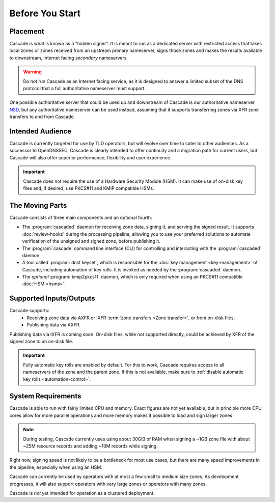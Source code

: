 Before You Start
================

Placement
---------

Cascade is what is known as a "hidden signer". It is meant to run as a
dedicated server with restricted access that takes local zones or zones
received from an upstream primary nameserver, signs those zones and makes the
results available to downstream, Internet facing *secondary* nameservers. 

.. Warning:: Do *not* run Cascade as an Internet facing service, as it is
   designed to answer a limited subset of the DNS protocol that a full
   authoritative nameserver must support.

One possible authoritative server that could be used up and downstream of
Cascade is our authoritative nameserver `NSD <https://nlnetlabs.nl/nsd>`__, but
any authoritative nameserver can be used instead, assuming that it supports
transferring zones via XFR zone transfers to and from Cascade.

Intended Audience
-----------------

Cascade is currently targeted for use by TLD operators, but will evolve over
time to cater to other audiences. As a successor to OpenDNSSEC, Cascade is
clearly intended to offer continuity and a migration path for current users,
but Cascade will also offer superior performance, flexibility and user
experience.

.. important:: Cascade does not require the use of a Hardware Security 
  Module (HSM). It can make use of on-disk key files and, if desired, use 
  PKCS#11 and KMIP compatible HSMs.

The Moving Parts
----------------

Cascade consists of three main components and an optional fourth:

- The :program:`cascaded` daemon for receiving zone data, signing it, and
  serving the signed result. It supports :doc:`review-hooks` during the
  processing pipeline, allowing you to use your preferred solutions to 
  automate verification of the unsigned and signed zone, before publishing 
  it.

- The :program:`cascade` command line interface (CLI) for controlling and
  interacting with the :program:`cascaded` daemon.

- A tool called :program:`dnst keyset`, which is responsible for the 
  :doc:`key management <key-management>` of Cascade, including automation of
  key rolls. It is invoked as needed by the :program:`cascaded` daemon. 

- The *optional* :program:`kmip2pkcs11` daemon, which is only required when
  using an PKCS#11 compatible :doc:`HSM <hsms>`. 

Supported Inputs/Outputs
------------------------

Cascade supports:
  - Receiving zone data via AXFR or IXFR :term:`zone transfers <Zone
    transfer>`, or from on-disk files.
  - Publishing data via AXFR.

Publishing data via IXFR is coming soon. On-disk files, while not supported
directly, could be achieved by XFR of the signed zone to an on-disk file.

.. important:: Fully automatic key rolls are enabled by default. For this to 
   work, Cascade requires access to all nameservers of the zone and the 
   parent zone. If this is not available, make sure to 
   :ref:`disable automatic key rolls <automation-control>`.

System Requirements
-------------------

Cascade is able to run with fairly limited CPU and memory. Exact figures are
not yet available, but in principle more CPU cores allow for more parallel 
operations and more memory makes it possible to load and sign larger zones.

.. note:: During testing, Cascade currently uses using about 30GiB of RAM 
   when signing a ~1GB zone file with about ~25M resource records and 
   adding ~10M records while signing.

Right now, signing speed is not likely to be a bottleneck for most use cases,
but there are many speed improvements in the pipeline, especially when using
an HSM. 

Cascade can currently be used by operators with at most a few small to medium
size zones. As development progresses, it will also support operators with
very large zones or operators with many zones.

Cascade is *not* yet intended for operation as a clustered deployment.
